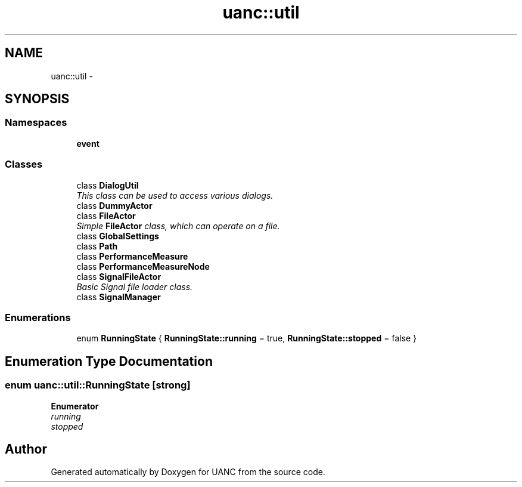 .TH "uanc::util" 3 "Tue Mar 28 2017" "Version 0.1" "UANC" \" -*- nroff -*-
.ad l
.nh
.SH NAME
uanc::util \- 
.SH SYNOPSIS
.br
.PP
.SS "Namespaces"

.in +1c
.ti -1c
.RI " \fBevent\fP"
.br
.in -1c
.SS "Classes"

.in +1c
.ti -1c
.RI "class \fBDialogUtil\fP"
.br
.RI "\fIThis class can be used to access various dialogs\&. \fP"
.ti -1c
.RI "class \fBDummyActor\fP"
.br
.ti -1c
.RI "class \fBFileActor\fP"
.br
.RI "\fISimple \fBFileActor\fP class, which can operate on a file\&. \fP"
.ti -1c
.RI "class \fBGlobalSettings\fP"
.br
.ti -1c
.RI "class \fBPath\fP"
.br
.ti -1c
.RI "class \fBPerformanceMeasure\fP"
.br
.ti -1c
.RI "class \fBPerformanceMeasureNode\fP"
.br
.ti -1c
.RI "class \fBSignalFileActor\fP"
.br
.RI "\fIBasic Signal file loader class\&. \fP"
.ti -1c
.RI "class \fBSignalManager\fP"
.br
.in -1c
.SS "Enumerations"

.in +1c
.ti -1c
.RI "enum \fBRunningState\fP { \fBRunningState::running\fP = true, \fBRunningState::stopped\fP = false }"
.br
.in -1c
.SH "Enumeration Type Documentation"
.PP 
.SS "enum \fBuanc::util::RunningState\fP\fC [strong]\fP"

.PP
\fBEnumerator\fP
.in +1c
.TP
\fB\fIrunning \fP\fP
.TP
\fB\fIstopped \fP\fP
.SH "Author"
.PP 
Generated automatically by Doxygen for UANC from the source code\&.
